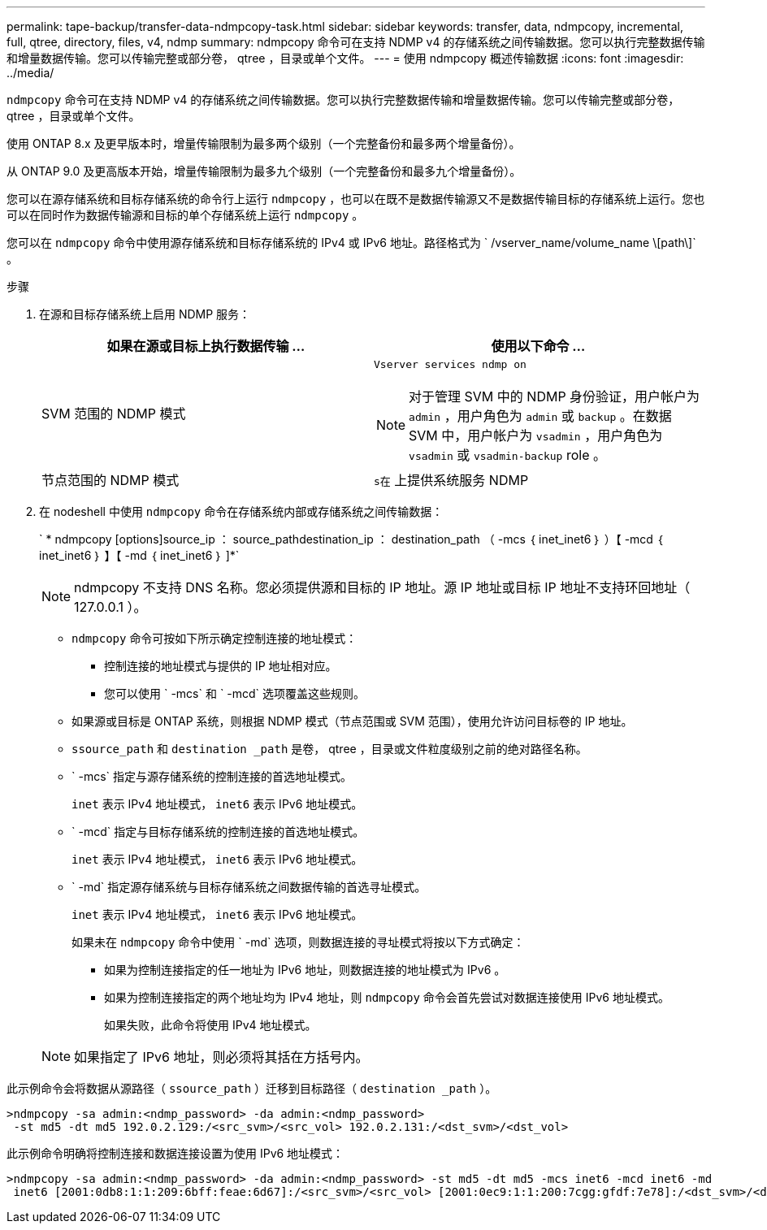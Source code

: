 ---
permalink: tape-backup/transfer-data-ndmpcopy-task.html 
sidebar: sidebar 
keywords: transfer, data, ndmpcopy, incremental, full, qtree, directory, files, v4, ndmp 
summary: ndmpcopy 命令可在支持 NDMP v4 的存储系统之间传输数据。您可以执行完整数据传输和增量数据传输。您可以传输完整或部分卷， qtree ，目录或单个文件。 
---
= 使用 ndmpcopy 概述传输数据
:icons: font
:imagesdir: ../media/


[role="lead"]
`ndmpcopy` 命令可在支持 NDMP v4 的存储系统之间传输数据。您可以执行完整数据传输和增量数据传输。您可以传输完整或部分卷， qtree ，目录或单个文件。

使用 ONTAP 8.x 及更早版本时，增量传输限制为最多两个级别（一个完整备份和最多两个增量备份）。

从 ONTAP 9.0 及更高版本开始，增量传输限制为最多九个级别（一个完整备份和最多九个增量备份）。

您可以在源存储系统和目标存储系统的命令行上运行 `ndmpcopy` ，也可以在既不是数据传输源又不是数据传输目标的存储系统上运行。您也可以在同时作为数据传输源和目标的单个存储系统上运行 `ndmpcopy` 。

您可以在 `ndmpcopy` 命令中使用源存储系统和目标存储系统的 IPv4 或 IPv6 地址。路径格式为 ` /vserver_name/volume_name \[path\]` 。

.步骤
. 在源和目标存储系统上启用 NDMP 服务：
+
|===
| 如果在源或目标上执行数据传输 ... | 使用以下命令 ... 


 a| 
SVM 范围的 NDMP 模式
 a| 
`Vserver services ndmp on`

[NOTE]
====
对于管理 SVM 中的 NDMP 身份验证，用户帐户为 `admin` ，用户角色为 `admin` 或 `backup` 。在数据 SVM 中，用户帐户为 `vsadmin` ，用户角色为 `vsadmin` 或 `vsadmin-backup` role 。

====


 a| 
节点范围的 NDMP 模式
 a| 
`s在` 上提供系统服务 NDMP

|===
. 在 nodeshell 中使用 `ndmpcopy` 命令在存储系统内部或存储系统之间传输数据：
+
` * ndmpcopy [options]source_ip ： source_pathdestination_ip ： destination_path （ -mcs ｛ inet_inet6 ｝ ）【 -mcd ｛ inet_inet6 ｝ 】【 -md ｛ inet_inet6 ｝ ]*`

+
[NOTE]
====
ndmpcopy 不支持 DNS 名称。您必须提供源和目标的 IP 地址。源 IP 地址或目标 IP 地址不支持环回地址（ 127.0.0.1 ）。

====
+
** `ndmpcopy` 命令可按如下所示确定控制连接的地址模式：
+
*** 控制连接的地址模式与提供的 IP 地址相对应。
*** 您可以使用 ` -mcs` 和 ` -mcd` 选项覆盖这些规则。


** 如果源或目标是 ONTAP 系统，则根据 NDMP 模式（节点范围或 SVM 范围），使用允许访问目标卷的 IP 地址。
** `ssource_path` 和 `destination _path` 是卷， qtree ，目录或文件粒度级别之前的绝对路径名称。
** ` -mcs` 指定与源存储系统的控制连接的首选地址模式。
+
`inet` 表示 IPv4 地址模式， `inet6` 表示 IPv6 地址模式。

** ` -mcd` 指定与目标存储系统的控制连接的首选地址模式。
+
`inet` 表示 IPv4 地址模式， `inet6` 表示 IPv6 地址模式。

** ` -md` 指定源存储系统与目标存储系统之间数据传输的首选寻址模式。
+
`inet` 表示 IPv4 地址模式， `inet6` 表示 IPv6 地址模式。

+
如果未在 `ndmpcopy` 命令中使用 ` -md` 选项，则数据连接的寻址模式将按以下方式确定：

+
*** 如果为控制连接指定的任一地址为 IPv6 地址，则数据连接的地址模式为 IPv6 。
*** 如果为控制连接指定的两个地址均为 IPv4 地址，则 `ndmpcopy` 命令会首先尝试对数据连接使用 IPv6 地址模式。
+
如果失败，此命令将使用 IPv4 地址模式。





+
[NOTE]
====
如果指定了 IPv6 地址，则必须将其括在方括号内。

====


此示例命令会将数据从源路径（ `ssource_path` ）迁移到目标路径（ `destination _path` ）。

[listing]
----
>ndmpcopy -sa admin:<ndmp_password> -da admin:<ndmp_password>
 -st md5 -dt md5 192.0.2.129:/<src_svm>/<src_vol> 192.0.2.131:/<dst_svm>/<dst_vol>
----
此示例命令明确将控制连接和数据连接设置为使用 IPv6 地址模式：

[listing]
----
>ndmpcopy -sa admin:<ndmp_password> -da admin:<ndmp_password> -st md5 -dt md5 -mcs inet6 -mcd inet6 -md
 inet6 [2001:0db8:1:1:209:6bff:feae:6d67]:/<src_svm>/<src_vol> [2001:0ec9:1:1:200:7cgg:gfdf:7e78]:/<dst_svm>/<dst_vol>
----